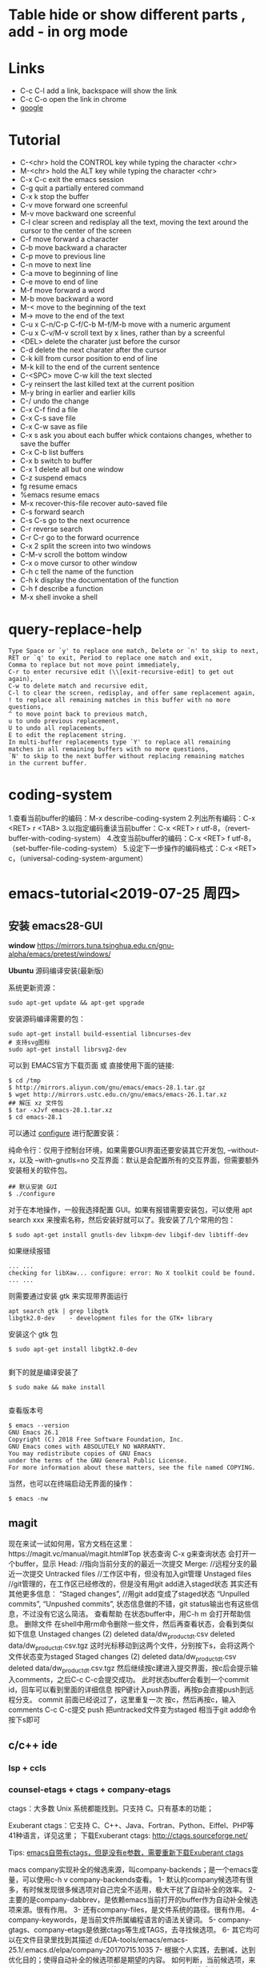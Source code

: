 #+STARTUP:  hidestars
* Table      hide or show different parts , add - in org mode
* Links
  - C-c C-l add a link, backspace will show the link
  - C-c C-o open the link in chrome
  - [[https://www.google.com][google]]
* Tutorial
  - C-<chr>      hold the CONTROL key while typing the character <chr>
  - M-<chr>      hold the ALT key while typing the character <chr>
  - C-x C-c      exit the emacs session
  - C-g          quit a partially entered command
  - C-x k        stop the buffer
  - C-v          move forward one screenful
  - M-v          move backward one screenful
  - C-l          clear screen and redisplay all the text, moving the text around the cursor to the center of the screen
  - C-f          move forward a character
  - C-b          move backward a character
  - C-p          move to previous line
  - C-n          move to next line
  - C-a          move to beginning of line
  - C-e          move to end of line
  - M-f          move forward a word
  - M-b          move backward a word
  - M-<          move to the beginning of the text
  - M->          move to the end of the text
  - C-u x C-n/C-p C-f/C-b M-f/M-b    move with a numeric argument
  - C-u x C-v/M-v                    scroll text by x lines, rather than by a screenful
  - <DEL>       delete the charater just before the cursor
  - C-d         delete the next charater after the cursor
  - C-k         kill from cursor position to end of line
  - M-k         kill to the end of the current sentence
  - C-<SPC> move C-w  kill the text slected
  - C-y         reinsert the last killed text at the current position
  - M-y         bring in earlier and earlier kills
  - C-/         undo the change
  - C-x C-f     find a file
  - C-x C-s     save  file
  - C-x C-w     save as file
  - C-x s       ask you about each buffer whick contaions changes, whether to save the buffer
  - C-x C-b     list buffers
  - C-x b       switch to buffer
  - C-x 1       delete all but one window
  - C-z         suspend emacs
  - fg          resume emacs
  - %emacs      resume emacs
  - M-x recover-this-file     recover auto-saved file
  - C-s         forward search
  - C-s C-s     go to the next ocurrence
  - C-r         reverse search
  - C-r C-r     go to the forward ocurrence
  - C-x 2       split the screen into two windows
  - C-M-v       scroll the bottom window
  - C-x o       move cursor to other window
  - C-h c       tell the name of the function
  - C-h k       display the documentation of the function
  - C-h f       describe a function
  - M-x shell   invoke a shell
* query-replace-help
#+BEGIN_SRC
Type Space or `y' to replace one match, Delete or `n' to skip to next,
RET or `q' to exit, Period to replace one match and exit,
Comma to replace but not move point immediately,
C-r to enter recursive edit (\\[exit-recursive-edit] to get out again),
C-w to delete match and recursive edit,
C-l to clear the screen, redisplay, and offer same replacement again,
! to replace all remaining matches in this buffer with no more questions,
^ to move point back to previous match,
u to undo previous replacement,
U to undo all replacements,
E to edit the replacement string.
In multi-buffer replacements type `Y' to replace all remaining
matches in all remaining buffers with no more questions,
`N' to skip to the next buffer without replacing remaining matches
in the current buffer.
#+END_SRC
* coding-system
1.查看当前buffer的编码：M-x describe-coding-system
2.列出所有编码：C-x <RET> r <TAB>
3.以指定编码重读当前buffer：C-x <RET> r utf-8，（revert-buffer-with-coding-system）
4.改变当前buffer的编码：C-x <RET> f utf-8，（set-buffer-file-coding-system）
5.设定下一步操作的编码格式：C-x <RET> c，（universal-coding-system-argument）

* emacs-tutorial<2019-07-25 周四>
** 安装 emacs28-GUI
*window*
https://mirrors.tuna.tsinghua.edu.cn/gnu-alpha/emacs/pretest/windows/

*Ubuntu*
源码编译安装(最新版)

系统更新资源：

#+BEGIN_SRC
sudo apt-get update && apt-get upgrade
#+END_SRC

安装源码编译需要的包：

#+BEGIN_SRC
sudo apt-get install build-essential libncurses-dev
# 支持svg图标
sudo apt-get install librsvg2-dev
#+END_SRC

可以到 EMACS官方下载页面 或 直接使用下面的链接:

#+BEGIN_SRC shell
$ cd /tmp
$ http://mirrors.aliyun.com/gnu/emacs/emacs-28.1.tar.gz
$ wget http://mirrors.ustc.edu.cn/gnu/emacs/emacs-26.1.tar.xz
## 解压 xz 文件包
$ tar -xJvf emacs-28.1.tar.xz
$ cd emacs-28.1
#+END_SRC

可以通过 _configure_ 进行配置安装：

    纯命令行：仅用于控制台环境，如果需要GUI界面还要安装其它开发包, --without-x，以及 --with-gnutls=no
    交互界面：默认是会配置所有的交互界面，但需要额外安装相关的软件包。

#+BEGIN_SRC
 ## 默认安装 GUI
 $ ./configure
#+END_SRC

对于在本地操作，一般我选择配置 GUI。如果有报错需要安装包，可以使用 apt search xxx 来搜索名称，然后安装好就可以了。我安装了几个常用的包：

#+BEGIN_SRC
$ sudo apt-get install gnutls-dev libxpm-dev libgif-dev libtiff-dev
#+END_SRC

如果继续报错

#+BEGIN_SRC
... ...
checking for libXaw... configure: error: No X toolkit could be found.
... ...
#+END_SRC

则需要通过安装 gtk 来实现带界面运行

#+BEGIN_SRC
apt search gtk | grep libgtk
libgtk2.0-dev    - development files for the GTK+ library
#+END_SRC


安装这个 gtk 包

#+BEGIN_SRC
$ sudo apt-get install libgtk2.0-dev

#+END_SRC

剩下的就是编译安装了

#+BEGIN_SRC
$ sudo make && make install

#+END_SRC

查看版本号

#+BEGIN_SRC
$ emacs --version
GNU Emacs 26.1
Copyright (C) 2018 Free Software Foundation, Inc.
GNU Emacs comes with ABSOLUTELY NO WARRANTY.
You may redistribute copies of GNU Emacs
under the terms of the GNU General Public License.
For more information about these matters, see the file named COPYING.
#+END_SRC
当然，也可以在终端启动无界面的操作：

#+BEGIN_SRC
$ emacs -nw
#+END_SRC

** magit
现在来试一试如何用，官方文档在这里：https://magit.vc/manual/magit.html#Top 状态查询
C-x g来查询状态
会打开一个buffer，显示
Head: //指向当前分支的的最近一次提交
Merge: //远程分支的最近一次提交
Untracked files //工作区中有，但没有加入git管理
Unstaged files //git管理的，在工作区已经修改的，但是没有用git add进入staged状态
其实还有其他更多信息：
“Staged changes”, //用git add变成了staged状态
“Unpulled commits”, “Unpushed commits”,
状态信息做的不错，git status输出也有这些信息，不过没有它这么简洁。
查看帮助
在状态buffer中，用C-h m 会打开帮助信息。
删除文件
在shell中用rm命令删除一些文件，然后再查看状态，会看到类似如下信息
Unstaged changes (2) deleted data/dw_product_dt.csv deleted data/dw_product_dt.csv.tgz
这时光标移动到这两个文件，分别按下s，会将这两个文件状态变为staged
Staged changes (2) deleted data/dw_product_dt.csv deleted data/dw_product_dt.csv.tgz
然后继续按c建进入提交界面，按c后会提示输入comments，之后C-c C-c会提交成功。
此时状态buffer会看到一个commit id，回车可以看到里面的详细信息
按P键计入push界面，再按p会直接push到远程分支。
commit
前面已经说过了，这里重复一次
按c，然后再按c，输入comments
C-c C-c提交 push
把untracked文件变为staged 相当于git add命令 按下s即可
** c/c++ ide
*** lsp + ccls
*** counsel-etags + ctags + company-etags
ctags：大多数 Unix 系统都能找到。只支持 C。只有基本的功能；

Exuberant ctags：它支持 C、C++、Java、Fortran、Python、Eiffel、PHP等41种语言，详见这里；
下载Exuberant ctags: http://ctags.sourceforge.net/

Tips:
_emacs自带有ctags，但是没有e参数，需要重新下载Exuberant ctags_

macs company实现补全的候选来源，叫company-backends；是一个emacs变量，可以使用c-h v company-backends查看。
1- 默认的company候选项有很多，有时候发现很多候选项对自己完全不适用，极大干扰了自动补全的效率。
2- 主要的是company-dabbrev，是依赖emacs当前打开的buffer作为自动补全候选项来源。很有作用。
3- 还有company-files，是文件系统的路径。很有作用。
4- company-keywords，是当前文件所属编程语言的语法关键词。
5- company-gtags、company-etags是依据ctags等生成TAGS，去寻找候选项。
6- 其它均可以在文件目录里找到其描述 d:/EDA-tools/emacs/emacs-25.1/.emacs.d/elpa/company-20170715.1035
7- 根据个人实践，去删减，达到优化目的；使得自动补全的候选项都是期望的内容。
如何判断，当前候选项，来自哪个company-backends？
回答：m-x diminish-undo，然后选择company-mode后，mode-line会显示当前补全的候选项来自哪个company-backends。
#+BEGIN_SRC
(defconst shadow/company-global-backends '(
                                          ;; 当前文件所属编程语言的语法关键词
                                          company-keywords
                                          ;; 使用 completion-at-point-functions 的后端
                                          company-capf
                                          ;; 主要用来补全当前 buffer 中出现的 word
                                          company-dabbrev
                                          ;; 使用 yasnippet 补全的后端
                                          company-yasnippet
                                          ;; 补全文件系统的路径后端
                                          company-files
                                          (company-dabbrev-code
                                          company-etags
                                          company-gtags
                                          )))

(setq company-backends shadow/company-global-backends))

https://github.com/redguardtoo/counsel-etags

find /usr/include | ctags -e -L -
#+END_SRC
*** counsel-gtags + company-gtags
https://www.gnu.org/software/global/download.html

* 16进制模式
ALT+X hexl-mode   进入16进制模式
在这一模式，直接输入时还是输入按键的值，如输入3在光标位置出现3的ascii码33
想要输入16进制数，需用
ALT+X hexl-insert-hex-char 命令
或者
CTRL+ALT+X 命令
然后输入16进制数回车
比如输入40,就代表0x40.
退出模式命令
ALX+X hexl-mode-exit

* treemacs
调整宽度

如果只是临时调整，可以取消锁定：
1）执行 M-x treemacs-toggle-fixed-width 命令，取消宽度锁定；
2）使用鼠标，手动调整宽度；
3）执行 M-x treemacs-toggle-fixed-width 命令，进行宽度锁定；
* 安装配置
#+begin_src shell
mv ~/.emacs.d/ ~/.emacs.d_bak &&  git clone  --depth=1 https://gitee.com/e190/emacs.d.git ~/.emacs.d
cd ~/.emacs.d/ && git submodule update --init --recursive

## let it tangles itself
emacs --daemon
## hooray, enjoy the Grandview
emacsclient -cn
#+end_src

* align-regexp
;; 对齐操作:
;;     选中一段代码区域
;;     调用 align-regexp 命令
;;     写入需要对齐的赋值符号
https://github.com/manateelazycat/smart-align

* tree-sitter
github mirrors: https://github.91chi.fun//  https://ghproxy.com/ https://hub.fastgit.xyz

elpa/tsc-20220212.1632/Cargo.toml
git = "https://github.com/ubolonton/tree-sitter"

elpa/tsc-20220212.1632/tsc-dyn-get.el
  tsc-dyn-get--github
elpa/tree-sitter-langs-20220328.1344/tree-sitter-langs-build.el
  tree-sitter-langs--bundle-url

https://emacs-tree-sitter.github.io/getting-started/

tree-sitter-load-path
("/home/sniper/.config/emacs/elpa/tree-sitter-langs-20220328.1344/bin/" "/home/sniper/.tree-sitter/bin/")

#+begin_src emacs-lisp
;; Add Emacs-Lisp for tree-sitter:
;;
;; 1. git clone https://github.com/Wilfred/tree-sitter-elisp.git
;; 2. cd tree-sitter-elisp/src/ && gcc parser.c -fPIC -I./ --shared -o elisp.so
;; 3. cp ./elisp.so ~/.tree-sitter-langs/bin (~/.tree-sitter-langs/bin is path of your tree-sitter-langs repo)
(require 'tree-sitter)
(tree-sitter-load 'elisp "elisp")
(add-to-list 'tree-sitter-major-mode-language-alist '(emacs-lisp-mode . elisp))
#+end_src

* cscope
 为了方便使用，编写了下面的脚本来更新cscope和ctags的索引文件：
 #+begin_src sh
find . -name "*.h" -o -name "*.c" -o -name "*.cc" > cscope.files
cscope -bkq -i cscope.files
ctags -R
 #+end_src

这个命令会生成三个文件：cscope.out, cscope.in.out, cscope.po.out。
其中cscope.out是基本的符号索引，后两个文件是使用"-q"选项生成的，可以加快cscope的索引速度。
这个脚本，首先使用find命令，查找当前目录及子目录中所有后缀名为".h", ".c"和".c"的文件，并把查找结果重定向到文件cscope.files中。
然后cscope根据cscope.files中的所有文件，生成符号索引文件。
上面所用到的命令参数，含义如下：
-R: 在生成索引文件时，搜索子目录树中的代码
-b: 只生成索引文件，不进入cscope的界面
-q: 生成cscope.in.out和cscope.po.out文件，加快cscope的索引速度
-k: 在生成索引文件时，不搜索/usr/include目录
-i: 如果保存文件列表的文件名不是cscope.files时，需要加此选项告诉cscope到哪儿去找源文件列表。可以使用“-”，表示由标准输入获得文件列表。
-I dir: 在-I选项指出的目录中查找头文件
-u: 扫描所有文件，重新生成交叉索引文件
-C: 在搜索时忽略大小写
-P path: 在以相对路径表示的文件前加上的path，这样，你不用切换到你数据库文件所在的目录也可以使用它了。
#+begin_src sh
fd -e h -e c -e cpp -e cc -tf -c never > cscope.files
cscope -bkq -i cscope.files
#+end_src

* ctags
https://github.com/universal-ctags/ctags
#+begin_src sh
$ pwd
/yard/code/linux-5.17.9
$ ctags -n --languages=C,C++,KConfig,Asm,LdScript --extras=-{fileScope} -f .tags -R
$ du -BM .tags
449M	.tags
#+end_src
这里的关键有二：
    -n 选项可以不生成 search pattern 而用行号代替，能节省不少空间。
    --extras=-{fileScope} 可以不生成具有 file scope（也就是从外面不能引用）的符号的 tag。
如果您不需要看某些文件夹的代码的话，可以把它们排除掉。比如排除 foo 文件夹：
--exclude=foo/*

#+begin_src sh
ctags
-o
%TAGSFILE%
--languages=C,C++
--extras=-{fileScope}
--exclude=build_dir/*
--exclude=staging_dir/*
--exclude=owtoolchain/*
-R
#+end_src

* all-the-icons
https://github.com/domtronn/all-the-icons.el.git ~/.local/share/fonts/
* consult

#+begin_src emacs-lisp
(defun my/consult-line-forward ()
  "Search for a matching line forward."
  (interactive)
  (consult-line))

(defun my/consult-line-backward ()
  "Search for a matching line backward."
  (interactive)
  (advice-add 'consult--line-candidates :filter-return 'reverse)
  (unwind-protect (consult-line)
    (advice-remove 'consult--line-candidates 'reverse)))

(defvar my/consult-line-forward-map (make-sparse-keymap))
(define-key my/consult-line-forward-map (kbd "C-r") 'vertico-previous)
(define-key my/consult-line-forward-map (kbd "C-s") 'vertico-next)

(defvar my/consult-line-backward-map (make-sparse-keymap))
(define-key my/consult-line-backward-map (kbd "C-s") 'vertico-previous)
(define-key my/consult-line-backward-map (kbd "C-r") 'vertico-next)

(with-eval-after-load 'consult
  (consult-customize my/consult-line-backward
                     :keymap my/consult-line-backward-map)
  (consult-customize my/consult-line-forward
                     :keymap my/consult-line-forward-map))

(global-set-key (kbd "C-s") 'my/consult-line-forward)
(global-set-key (kbd "C-r") 'my/consult-line-backward)
#+end_src

* treesit
treesit 是 emacs-29 内置的 tree-sitter
#+begin_src emacs-lisp
(require 'treesit)
(push '(c-mode . c-ts-mode) major-mode-remap-alist)
(push '(c++-mode . c++-ts-mode) major-mode-remap-alist)

;; (setq treesit--font-lock-verbose t)

(add-hook 'prog-mode-hook #'general-ts-mode-setup)
(add-hook 'c-ts-mode-hook #'c-ts-setup)
#+end_src

调试:
运行 *treesit-explorer-mode*
modeline 上显示的信息是 *treesit-inspect-mode*

首先会从 treesit-extra-load-path 里找（这个值需要你自己设），
然后再去你 user-emacs-directory 下的 tree-sitter 里找， ~/.emacs.d/tree-sitter/
最后到系统默认动态库的地方找,例如 /usr/local/lib
** tree-sitter 下载
#+begin_src sh
git clone --depth=1 https://ghproxy.com/https://github.com/tree-sitter/tree-sitter.git
cd tree-sitter/ && make

git clone --depth=1 https://ghproxy.com/https://github.com/casouri/tree-sitter-module.git
cd tree-sitter-module && ./batch
cp -r dist ~/.config/emacs/tree-sitter

git clone --depth=1 https://ghproxy.com/https://github.com/emacs-mirror/emacs.git
./autogen.sh
./configure --with-tree-sitter && make -j4
#+end_src
* astyle
/astyle.sourceforge.net/
